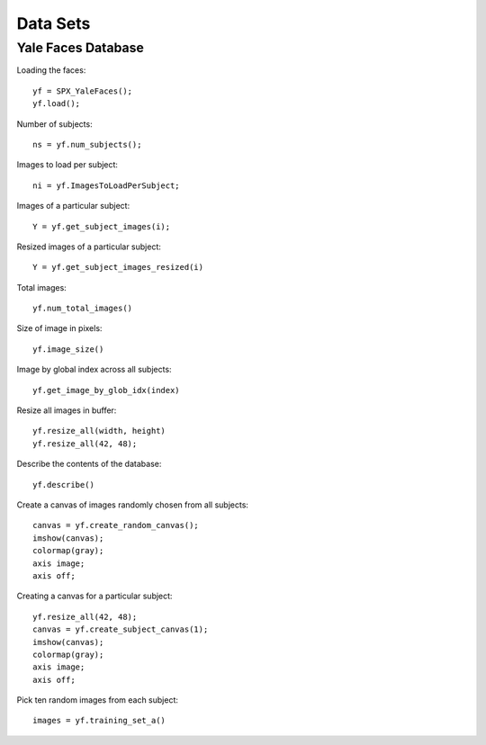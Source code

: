 Data Sets
===========================

.. highlight:: matlab



Yale Faces Database
-----------------------------------


Loading the faces::

    yf = SPX_YaleFaces();
    yf.load();


Number of subjects::

    ns = yf.num_subjects();


Images to load per subject::

    ni = yf.ImagesToLoadPerSubject;

Images of a particular subject::

    Y = yf.get_subject_images(i);


Resized images of a particular subject::

    Y = yf.get_subject_images_resized(i)

Total images::

    yf.num_total_images()

Size of image in pixels::

    yf.image_size()

Image by global index across all subjects::

    yf.get_image_by_glob_idx(index)

Resize all images in buffer::

    yf.resize_all(width, height)
    yf.resize_all(42, 48);


Describe the contents of the database::

    yf.describe()


Create a canvas of images randomly chosen from all subjects::

    canvas = yf.create_random_canvas();
    imshow(canvas);
    colormap(gray);
    axis image;
    axis off;


Creating a canvas for a particular subject::

    yf.resize_all(42, 48);
    canvas = yf.create_subject_canvas(1);
    imshow(canvas);
    colormap(gray);
    axis image;
    axis off;



Pick ten random images from each subject::

    images = yf.training_set_a()